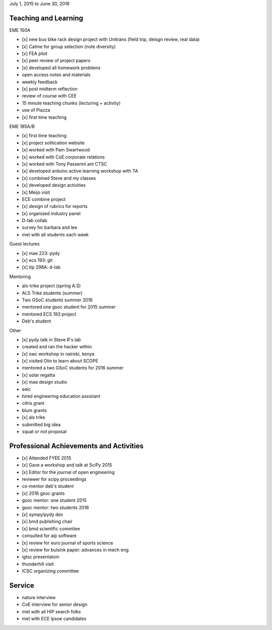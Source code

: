 July 1, 2015 to June 30, 2016

Teaching and Learning
---------------------

EME 150A

- [x] new bus bike rack design project with Unitrans (field trip, deisgn review,
  real data)
- [x] Catme for group selection (note diversity)
- [x] FEA pilot
- [x] peer review of project papers
- [x] developed all homework problems
- open access notes and materials
- weekly feedback
- [x] post midterm reflection
- review of course with CEE
- 15 minute teaching chunks (lecturing + activity)
- use of Piazza
- [x] first time teaching

EME 185A/B

- [x] first time teaching
- [x] project solitication website
- [x] worked with Pam Swartwood
- [x] worked with CoE corporate relations
- [x] worked with Tony Passerini ant CTSC
- [x] developed arduino active learning workshop with TA
- [x] combined Steve and my classes
- [x] developed design activities
- [x] Meijo visit
- ECE combine project
- [x] design of rubrics for reports
- [x] organized industry panel
- D-lab collab
- survey for barbara and lee
- met with all students each week

Guest lectures

- [x] mae 223: pydy
- [x] ecs 193: git
- [x] ttp 298A: d-lab

Mentoring

- als-trike project (spring A.S)
- ALS Trike students (summer)
- Two GSoC students summer 2016
- mentored one gsoc student for 2015 summer
- mentored ECS 193 project
- Deb's student

Other

- [x] pydy talk in Steve R's lab
- created and ran the hacker within
- [x] swc workshop in nairobi, kenya
- [x] visited Olin to learn about SCOPE
- mentored a two GSoC students for 2016 summer
- [x] solar regatta
- [x] mae design studio
- eelc
- hired engineering education assistant
- citris grant
- blum grants
- [x] als trike
- submitted big idea
- squat or not proposal

Professional Achievements and Activities
----------------------------------------

- [x] Attended FYEE 2015
- [x] Gave a workshop and talk at SciPy 2015
- [x] Editor for the journal of open engineering
- reviewer for scipy proceedings
- co-mentor deb's student
- [x] 2016 gsoc grants
- gsoc mentor: one student 2015
- gsoc mentor: two students 2016
- [x] sympy/pydy dev
- [x] bmd publishing chair
- [x] bmd scientific commitee
- consulted for aip software
- [x] review for euro journal of sports science
- [x] review for bulsink paper: advances in mech eng
- igtsc presentatoin
- thunderhill visit
- ICSC organizing committee

Service
-------

- nature interview
- CoE interview for senior design
- met with all HIP search folks
- met with ECE lpsoe candidates
